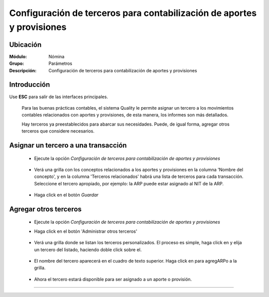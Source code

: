 =======================================================================
Configuración de terceros para contabilización de aportes y provisiones
=======================================================================

Ubicación
=========

:Módulo:
 Nómina

:Grupo:
 Parámetros

:Descripción:
  Configuración de terceros para contabilización de aportes y provisiones

Introducción
============

Use **ESC** para salir de las interfaces principales.


	Para las buenas prácticas contables, el sistema Quality le permite asignar un tercero a los movimientos contables relacionados con aportes y provisiones, de esta manera, los informes son más detallados.

	Hay terceros ya preestablecidos para abarcar sus necesidades. Puede, de igual forma, agregar otros terceros que considere necesarios.

Asignar un tercero a una transacción
====================================

	- Ejecute la opción *Configuración de terceros para contabilización de aportes y provisiones*

		 .. figure:: images/l/0.jpg
		   :align: center

	- Verá una grilla con los conceptos relacionados a los aportes y provisiones en la columna 'Nombre del concepto', y en la columna 'Terceros relacionados' habrá una lista de terceros para cada transacción. Seleccione el tercero apropiado, por ejemplo: la ARP puede estar asignado al NIT de la ARP.

		 .. figure:: images/l/1.jpg
		   :align: center

	- Haga click en el botón |save.bmp| *Guardar*

Agregar otros terceros
======================

	- Ejecute la opción *Configuración de terceros para contabilización de aportes y provisiones*
	- Haga click en el botón 'Administrar otros terceros'

		 .. figure:: images/l/2.jpg
		   :align: center

	- Verá una grilla donde se listan los terceros personalizados. El proceso es simple, haga click en |buscar.bmp| y elija un tercero del listado, haciendo doble click sobre el. 

		 .. figure:: images/l/3.jpg
		   :align: center

	- El nombre del tercero aparecerá en el cuadro de texto superior. Haga click en |plus.bmp| para agregARPo a la grilla.

		 .. figure:: images/l/4.jpg
		   :align: center

	- Ahora el tercero estará disponible para ser asignado a un aporte o provisión.

		 .. figure:: images/l/5.jpg
		   :align: center

--------------------------------------------

.. |pdf_logo.gif| image:: /_images/generales/pdf_logo.gif
.. |excel.bmp| image:: /_images/generales/excel.bmp
.. |codbar.png| image:: /_images/generales/codbar.png
.. |printer_q.bmp| image:: /_images/generales/printer_q.bmp
.. |calendaricon.gif| image:: /_images/generales/calendaricon.gif
.. |gear.bmp| image:: /_images/generales/gear.bmp
.. |openfolder.bmp| image:: /_images/generales/openfold.bmp
.. |library_listview.bmp| image:: /_images/generales/library_listview.png
.. |plus.bmp| image:: /_images/generales/plus.bmp
.. |wzedit.bmp| image:: /_images/generales/wzedit.bmp
.. |buscar.bmp| image:: /_images/generales/buscar.bmp
.. |delete.bmp| image:: /_images/generales/delete.bmp
.. |btn_ok.bmp| image:: /_images/generales/btn_ok.bmp
.. |refresh.bmp| image:: /_images/generales/refresh.bmp
.. |descartar.bmp| image:: /_images/generales/descartar.bmp
.. |save.bmp| image:: /_images/generales/save.bmp
.. |wznew.bmp| image:: /_images/generales/wznew.bmp
